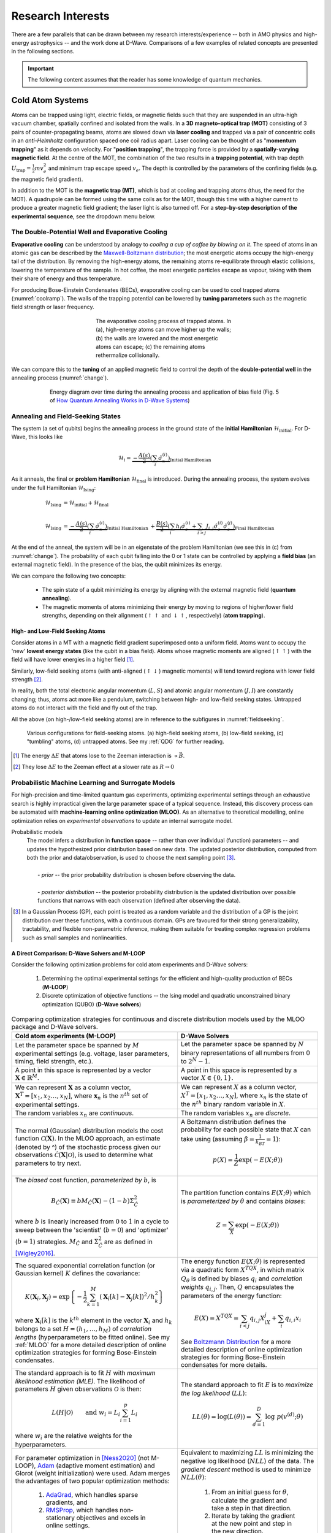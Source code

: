 .. _research:

Research Interests
==================

There are a few parallels that can be drawn between my research interests/experience -- both in AMO physics and high-energy astrophysics -- and the work done at D-Wave. Comparisons of a few examples of related concepts are presented in the following sections.


.. important:: 

    The following content assumes that the reader has some knowledge of quantum mechanics.


Cold Atom Systems
-----------------

Atoms can be trapped using light, electric fields, or magnetic fields such that they are suspended in an ultra-high vacuum chamber, spatially confined and isolated from the walls. In a **3D magneto-optical trap (MOT)** consisting of 3 pairs of counter-propagating beams, atoms are slowed down via **laser cooling** and trapped via a pair of concentric coils in an *anti-Helmholtz* configuration spaced one coil radius apart. Laser cooling can be thought of as "**momentum trapping**" as it depends on velocity. For "**position trapping**", the trapping force is provided by a **spatially-varying magnetic field**. At the centre of the MOT, the combination of the two results in a **trapping potential**, with trap depth :math:`U_{\operatorname{trap}}=\frac{1}{2}mv_e^2` and minimum trap escape speed :math:`v_e`. The depth is controlled by the parameters of the confining fields (e.g. the magnetic field gradient).

In addition to the MOT is the **magnetic trap (MT)**, which is bad at cooling and trapping atoms (thus, the need for the MOT). A quadrupole can be formed using the same coils as for the MOT, though this time with a higher current to produce a greater magnetic field gradient; the laser light is also turned off. For a **step-by-step description of the experimental sequence**, see the dropdown menu below.



.. dropdown:: Step-by-step experimental sequence
    :animate: fade-in-slide-down

    .. figure:: MTsummary.png
      :name: MTsummary
      :figwidth: 50%
      :align: center

      This experimental sequence involves loading the MOT with atoms, transferring the atomic sample to the MT, waiting for a certain hold time :math:`t`, and then making a measurement.

    | **A**   Measure fluorescence :math:`V` from the SS (steady state)
    |         *(Turn on MOT light and allow it to reach steady state fluorescence voltage* :math:`V_{\operatorname{MOT}}` *)*
    | **B**   Turn off light, :math:`\uparrow \vec{B}` to load trap. Atoms are held from time :math:`t`
    | **C**   MOT light back on, :math:`\downarrow \vec{B}` back to original MOT setting
    |         *(Turn on MOT light briefly to check the number of atoms in the trap (by measuring fluorescence). The MOT loads briefly during this measurement, but this is OK since we use this line to extrapolate the fluorescence -- after the MOT light is back on)*
    | **D**   :math:`\vec{B}` off and allow trapped atoms to escape. MOT light is ON to record background light level
    |         *(Empty MOT by turning off the magnetic field and measuring the background voltage)*
    | **E**   :math:`\vec{B}` on to allow MOT to reload completely before returning to step **A**, varying :math:`t` with each cycle
    |         *(Reset the MOT -- i.e. MOT light still on,* :math:`\vec{B}` *back on)*



The Double-Potential Well and Evaporative Cooling
^^^^^^^^^^^^^^^^^^^^^^^^^^^^^^^^^^^^^^^^^^^^^^^^^

**Evaporative cooling** can be understood by analogy to *cooling a cup of coffee by blowing on it*. The speed of atoms in an atomic gas can be described by the `Maxwell-Boltzmann distribution <https://en.wikipedia.org/wiki/Maxwell%E2%80%93Boltzmann_distribution>`_; the most energetic atoms occupy the high-energy tail of the distribution. By removing the high-energy atoms, the remaining atoms re-equilibrate through elastic collisions, lowering the temperature of the sample. In hot coffee, the most energetic particles escape as vapour, taking with them their share of energy and thus temperature.

For producing Bose-Einstein Condensates (BECs), evaporative cooling can be used to cool trapped atoms (:numref:`coolramp`). The walls of the trapping potential can be lowered by **tuning parameters** such as the magnetic field strength or laser frequency.

.. figure:: coolramp.png
    :name: coolramp
    :figwidth: 45%
    :align: center

    The evaporative cooling process of trapped atoms. In (a), high-energy atoms can move higher up the walls; (b) the walls are lowered and the most energetic atoms can escape; (c) the remaining atoms rethermalize collisionally.


We can compare this to the **tuning** of an applied magnetic field to control the depth of the **double-potential well** in the annealing process (:numref:`change`). 

.. figure:: change.png
    :name: change
    :figwidth: 75%
    :align: center

    Energy diagram over time during the annealing process and application of bias field (Fig. 5 of `How Quantum Annealing Works in D-Wave Systems <https://docs.dwavesys.com/docs/latest/c_gs_2.html#how-quantum-annealing-works-in-d-wave-systems>`_)




Annealing and Field-Seeking States
^^^^^^^^^^^^^^^^^^^^^^^^^^^^^^^^^^

.. role:: latex(code)
   :language: latex

The system (a set of qubits) begins the annealing process in the ground state of the **initial Hamiltonian** :math:`\mathcal{H}_{\operatorname{initial}}`. For D-Wave, this looks like

.. math::

    \mathcal{H}_i = \underbrace{-\frac{A(s)}{2}\left(\sum_{i} \hat{\sigma}_{x}^{(i)}\right)}_{\text {Initial Hamiltonian}}


As it anneals, the final or **problem Hamiltonian** :math:`\mathcal{H}_{\operatorname{final}}` is introduced. During the annealing process, the system evolves under the full Hamiltonian :math:`\mathcal{H}_{\operatorname{Ising}}`:

.. math::

    \begin{align*}
    \mathcal{H}_{\operatorname{Ising}} &= \mathcal{H}_{\operatorname{initial}} + \mathcal{H}_{\operatorname{final}} \\
     &\\
    \mathcal{H}_{\operatorname{Ising}} &=  \underbrace{-\frac{A(s)}{2}\left(\sum_{i} \hat{\sigma}_{x}^{(i)}\right)}_{\text {Initial Hamiltonian }}+\underbrace{\frac{B(s)}{2}\left(\sum_{i} h_{i} \hat{\sigma}_{z}^{(i)}+\sum_{i>j} J_{i, j} \hat{\sigma}_{z}^{(i)} \hat{\sigma}_{z}^{(j)}\right)}_{\text {Final Hamiltonian }}
    \end{align*}

At the end of the anneal, the system will be in an eigenstate of the problem Hamiltonian (we see this in (c) from :numref:`change`). The probability of each qubit falling into the 0 or 1 state can be controlled by applying a **field bias** (an external magnetic field). In the presence of the bias, the qubit minimizes its energy.


We can compare the following two concepts:

    * The spin state of a qubit minimizing its energy by aligning with the external magnetic field (**quantum annealing**).
    * The magnetic moments of atoms minimizing their energy by moving to regions of higher/lower field strengths, depending on their alignment (:math:`\uparrow\uparrow` and :math:`\downarrow\uparrow`, respectively) (**atom trapping**).



High- and Low-Field Seeking Atoms
+++++++++++++++++++++++++++++++++

Consider atoms in a MT with a magnetic field gradient superimposed onto a uniform field. Atoms want to occupy the 'new' **lowest energy states** (like the qubit in a bias field). Atoms whose magnetic moments are aligned (:math:`\uparrow\uparrow`) with the field will have lower energies in a higher field [#foot4]_. 

Similarly, low-field seeking atoms (with anti-aligned (:math:`\uparrow\downarrow`) magnetic moments) will tend toward regions with lower field strength [#foot5]_.


In reality, both the total electronic angular momentum (:math:`L, S`) and atomic angular momentum (:math:`J, I`) are constantly changing; thus, atoms act more like a pendulum, switching between high- and low-field seeking states. Untrapped atoms do not interact with the field and fly out of the trap.

All the above (on high-/low-field seeking atoms) are in reference to the subfigures in :numref:`fieldseeking`.


.. figure:: fieldseeking.png
    :name: fieldseeking
    
    Various configurations for field-seeking atoms. (a) high-field seeking atoms, (b) low-field seeking, (c) "tumbling" atoms, (d) untrapped atoms. See my :ref:`QDG` for further reading.


.. [#foot4] The energy :math:`\Delta E` that atoms lose to the Zeeman interaction is :math:`\propto \vec{B}`.
.. [#foot5] They lose :math:`\Delta E` to the Zeeman effect at a slower rate as :math:`R\rightarrow 0`




Probabilistic Machine Learning and Surrogate Models
^^^^^^^^^^^^^^^^^^^^^^^^^^^^^^^^^^^^^^^^^^^^^^^^^^^

For high-precision and time-limited quantum gas experiments, optimizing experimental settings through an exhaustive search is highly impractical given the large parameter space of a typical sequence. Instead, this discovery process can be automated with **machine-learning online optimization (MLOO)**. As an alternative to theoretical modelling, online optimization relies on *experimental observations* to update an internal surrogate model. 


Probabilistic models
    | The model infers a distribution in **function space** -- rather than over individual (function) parameters -- and updates the hypothesized prior distribution based on new data. The updated posterior distribution, computed from both the prior and data/observation, is used to choose the next sampling point [#foot6]_.
    | 
    |   - *prior* -- the prior probability distribution is chosen before observing the data.
    |
    |   - *posterior distribution* -- the posterior probability distribution is the updated distribution over possible functions that narrows with each observation (defined after observing the data).

.. [#foot6] In a Gaussian Process (GP), each point is treated as a random variable and the distribution of a GP is the joint distribution over these functions, with a continuous domain. GPs are favoured for their strong generalizability, tractability, and flexible non-parametric inference, making them suitable for treating complex regression problems such as small samples and nonlinearities.


.. _comparison:

A Direct Comparison: D-Wave Solvers and M-LOOP
++++++++++++++++++++++++++++++++++++++++++++++

Consider the following optimization problems for cold atom experiments and D-Wave solvers:

    1. Determining the optimal experimental settings for the efficient and high-quality production of BECs (**M-LOOP**)
    2. Discrete optimization of objective functions -- the Ising model and quadratic unconstrained binary optimization (QUBO) (**D-Wave solvers**)


.. list-table:: Comparing optimization strategies for continuous and discrete distribution models used by the MLOO package and D-Wave solvers.
    :header-rows: 1
    :widths: auto
    :align: center

    * - Cold atom experiments (M-LOOP)
      - D-Wave Solvers 
    * - Let the parameter space be spanned by :math:`M` experimental settings (e.g. voltage, laser parameters, timing, field strength, etc.).
      - Let the parameter space be spanned by :math:`N` binary representations of all numbers from :math:`0` to :math:`2^N-1`. 
    * - A point in this space is represented by a vector :math:`\mathbf{X}\in \mathbb{R}^M`. 
      - A point in this space is represented by a vector :math:`X\in \{0,1\}`.
    * - We can represent :math:`\mathbf{X}` as a column vector, :math:`\mathbf{X}^T=[x_1, x_2 \ldots, x_N]`, where :math:`\mathbf{x}_n` is the :math:`n^{th}` set of experimental settings.
      - We can represent :math:`X` as a column vector, :math:`X^T=[x_1, x_2\ldots, x_N]`, where :math:`x_n` is the state of the :math:`n^{th}` binary random variable in :math:`X`.
    * - The random variables :math:`x_n` are *continuous*.
      - The random variables :math:`x_n` are *discrete*.
    * - The  normal (Gaussian) distribution models the cost function :math:`\mathcal{C}(\mathbf{X})`. In the MLOO approach, an estimate (denoted by ^) of the stochastic process given our observations :math:`\mathcal{\hat{C}}(\mathbf{X}|\mathcal{O})`, is used to determine what parameters to try next.
      - A Boltzmann distribution defines the probability for each possible state that :math:`X` can take using (assuming :math:`\beta=\frac{1}{k_BT}=1`):

        .. math::

            p(X) = \frac{1}{Z}\exp \left(-E(X;\theta)\right)

    * - The *biased* cost function, *parameterized by* :math:`b`, is
     
        .. math::

            B_{\hat{C}}(\mathbf{X}) \equiv b M_{\hat{C}}(\mathbf{X})-(1-b) \Sigma_{\hat{C}}^{2} 

        where :math:`b` is linearly increased from :math:`0` to :math:`1` in a cycle to sweep between the 'scientist' (:math:`b=0`) and 'optimizer' (:math:`b=1`) strategies. :math:`M_{\hat{C}}` and :math:`\Sigma_{\hat{C}}^{2}` are as defined in [Wigley2016]_.
      - The partition function contains :math:`E(X;\theta)` which is *parameterized by* :math:`\theta` and contains *biases*:

        .. math::

            Z = \sum_X \exp\left(-E(X;\theta)\right)

    * - The squared exponential correlation function (or Gaussian kernel) :math:`K` defines the covariance:

        .. math::

            K\left(\mathbf{X}_{i}, \mathbf{X}_{j}\right)=\exp \left\{-\frac{1}{2} \sum_{k=1}^{M}\left(\mathbf{X}_{i}[k]-\mathbf{X}_{j}[k]\right)^{2} / h_{k}^{2}\right\}

        where :math:`\mathbf{X}_i[k]` is the :math:`k^{th}` element in the vector :math:`\mathbf{X}_i` and :math:`h_k` belongs to a set :math:`H=(h_1,\ldots,h_M)` of *correlation lengths* (hyperparameters to be fitted online). See my :ref:`MLOO` for a more detailed description of online optimization strategies for forming Bose-Einstein condensates.
      - The energy function :math:`E(X;\theta)` is represented via a quadratic form :math:`X^TQX`, in which matrix :math:`Q_{\theta}` is defined by biases :math:`q_i` and *correlation weights* :math:`q_{i,j}`. Then, :math:`Q` encapsulates the parameters of the energy function:

        .. math::

            E(X) = X^TQX = \sum_{i<j}q_{i,j}X_iX_j + \sum_i q_{i,i}x_i

        See `Boltzmann Distribution <https://docs.dwavesys.com/docs/latest/c_ml_1.html#boltzmann-distribution>`_ for a more detailed description of online optimization strategies for forming Bose-Einstein condensates for more details.
    * - The standard approach is to fit :math:`H` with *maximum likelihood estimation (MLE)*. The likelihood of parameters :math:`H` given observations :math:`\mathcal{O}` is then:
    
        .. math::

            L(H|\mathcal{O}) \qquad \text{and}\ \  w_i=L_i \sum_{i=1}^p L_i

        where :math:`w_i` are the relative weights for the hyperparameters.
      - The standard approach to fit :math:`E` is to *maximize the log likelihood* (:math:`LL`):

        .. math::

            LL(\theta) = \log(L(\theta)) = \sum_{d=1}^D \log\ p(v^{(d)};\theta)
    * - For parameter optimization in [Ness2020]_ (not M-LOOP), `Adam <https://en.wikipedia.org/wiki/Stochastic_gradient_descent#Adam>`_ (adaptive moment estimation) and Glorot (weight initialization) were used. Adam merges the advantages of two popular optimization methods:
         
         1. `AdaGrad <https://en.wikipedia.org/wiki/Stochastic_gradient_descent#AdaGrad>`_, which handles sparse gradients, and 
         2. `RMSProp <https://en.wikipedia.org/wiki/Stochastic_gradient_descent#RMSProp>`_, which handles non-stationary objectives and excels in online settings.
      - Equivalent to maximizing :math:`LL` is minimizing the negative log likelihood (:math:`NLL`) of the data. The *gradient descent* method is used to minimize :math:`NLL(\theta)`:
        
         1. From an initial guess for :math:`\theta`, calculate the gradient and take a step in that direction.
         2. Iterate by taking the gradient at the new point and step in the new direction.


.. important::

    Some quantities above are not defined. Their definitions can be found in my :ref:`MLOO` and [Wigley2016]_ for cold atom experiments, and on `Background on Probabilistic Machine Learning <https://docs.dwavesys.com/docs/latest/c_ml_1.html#background-on-probabilistic-machine-learning>`_ for D-Wave solvers.


.. [Barker2020] Adam J Barker, Harry Style, Kathrin Luksch, Shinichi Sunami, David Garrick, Felix Hill, Christopher J Foot, and Elliot Bentine. Applying machine learning optimization methods to the production of a quantum gas. Machine Learning: Science and Technology, 1(1):015007, 2020.

.. [Wigley2016] Paul B Wigley, Patrick J Everitt, Anton van den Hengel, John W Bastian, Mahasen A Sooriyabandara, Gordon D McDonald, Kyle S Hardman, Ciaron D Quinlivan, P Manju, Carlos CN Kuhn, et al. Fast machine-learning online optimization of ultra-cold-atom experiments. Scientific reports, 6(1):1–6, 2016.

.. [Ness2020] Gal Ness, Anastasiya Vainbaum, Constantine Shkedrov, Yanay Florshaim, and Yoav Sagi. Single-exposure absorption imaging of ultracold atoms using deep learning. Physical Review Applied, 14(1):014011, 2020.


----

.. _highenergyastro:

High-Energy Astrophysics 
------------------------

In a strongly magnetized vacuum, nonlinear QED interactions induce **birefringence**; effectively, the propagation speed of photons in the two linear polarization modes (O- and X-modes) differ under these conditions [Mignani2019]_. **Vacuum birefringence** influences the adiabatic evolution of highly polarized thermal emission of neutron stars (NSs) in two ways:

    1. *Polarization mode decoupling in NS magnetospheres*: polarization vectors tend to align with the varying magnetic field orientation of each surface element -- that is, up to some large limiting radius away from the surface, after which the polarization becomes '**frozen**' [Heyl2002]_. The result is a large observed net polarization, rather than the *a priori* expected depolarization, for the integrated light.
    2. *Mode conversion in NS atmospheres*: at a particular frequency, an X-mode photon may be converted into the O-mode (or O :math:`\rightarrow` X) as it traverses a "**vacuum resonance**" arising from competing **vacuum** and **plasma birefringent** effects. This produces a unique energy-dependent polarization signature, determined by the plasma density and magnetic field strength. 


.. [Mignani2019] Roberto Mignani, Andrew Shearer, Agnieszka Słowikowska, and Silvia Zane. Astronomical Polarisation from the Infrared to Gamma Rays. Springer, 2019.
.. [Heyl2002] Jeremy S Heyl and Nir J Shaviv. Qed and the high polarization of the thermal radiation from neutron stars. Physical Review D, 66(2):023002, 2002.


.. _adiabatic:

Adiabaticity in Quantum Computing and Polarization State Transformations
^^^^^^^^^^^^^^^^^^^^^^^^^^^^^^^^^^^^^^^^^^^^^^^^^^^^^^^^^^^^^^^^^^^^^^^^

The Minimum Energy Gap and Cyclotron Resonance
++++++++++++++++++++++++++++++++++++++++++++++


Predominantly, two factors can cause the system to jump (or traverse the minimum gap) from the ground state to a higher energy state:

    1. Thermal fluctuations
    2. Annealing runs **too quickly**

To avoid interference from the environment, the annealing process **evolves the Hamiltonian slowly** as an **adiabatic process**. 


.. dropdown:: About the energy eigenspectrum
    :animate: fade-in-slide-down

    .. figure:: eigenspectrum.png
      :name: eigenspectrum
      :figwidth: 60%
      :align: center

      The energy eigenspectrum, where the ground state is the lowest energy state and higher excited states are above. A non-adiabatic process provide enough energy to jump the minimum gap to excited states. (Fig. 7 of `Annealing in Low-Energy States <https://docs.dwavesys.com/docs/latest/c_gs_2.html#annealing-in-low-energy-states>`_)




Traversing the Cyclotron Resonance
++++++++++++++++++++++++++++++++++

With vacuum birefringence, the expected polarization fraction (the degree of polarization) is larger for:

    * Smaller neutron stars
    * Higher energies... up until the **cyclotron resonance**


.. dropdown:: Slowly traversing the cyclotron resonance
    :animate: fade-in-slide-down

    .. figure:: modes.png
      :name: modes
      :figwidth: 60%
      :align: center

    This is a hand-drawn picture by J.S. Heyl showing the resonance crossings (circled). Note that the frequencies on the x-axis is scaled by the cyclotron resonance :math:`\omega_B` (or :math:`\omega_c`). This image can be contrasted with :numref:`eigenspectrum` (Fig. 7 of `Annealing in Low-Energy States <https://docs.dwavesys.com/docs/latest/c_gs_2.html#annealing-in-low-energy-states>`_).


The nonrelativistic scattering cross-sections for the two polarization modes are

 * for photons travelling *nearly perpendicular* to the magnetic field direction:

    .. math::
    
        \begin{align*}
        \sigma_{\operatorname{O}} &\approx \sigma_T \sin^2\theta \\
        \sigma_{\operatorname{O}} &\approx \sigma_T \left(\frac{\omega^2}{(\omega_c-\omega)^2} + \cos^2\theta \right)
        \end{align*}

 * for photons travelling *nearly parallel* to the magnetic field direction:
  
    .. math:: 

        \begin{align*}
        \sigma_{\operatorname{O}} &\approx \sigma_T \left(\frac{\omega^2}{(\omega_c+\omega)^2} + \frac{1}{2}\sin^2\theta \right) \\
        \sigma_{\operatorname{O}} &\approx \sigma_T \left(\frac{\omega^2}{(\omega_c-\omega)^2} + \frac{1}{2}\sin^2\theta \right)
        \end{align*}

    where :math:`\sigma_T` is the Thomson scattering cross-section.

As :math:`\omega\rightarrow\omega_c`, the :math:`X`-mode cross-section increases, becoming larger than the :math:`O`-mode's. However, very close to the resonance where :math:`\omega\sim\omega_c`, the energy transfer from photons heats up electrons and damping effects must be taken into consideration (the equations for :math:`\sigma_{\operatorname{O}}` and :math:`\sigma_{\operatorname{X}}` are no longer valid).

The **resonant scattering** occurs when the photon frequency (in the electron's rest frame, where scattering is nonrelativistic) equals the **cyclotron frequency** (:math:`\omega=\omega_c`). Looking at the above expressions for :math:`\sigma_{\operatorname{O}}` and :math:`\sigma_{\operatorname{X}}`, we see that for a photon travelling along and across the field, only the :math:`X`-mode photons are resonantly scattered. Radiation from the atmosphere is mostly **polarized perpendicular** (:math:`X`), and so it will remain in its (perpendicular) polarization state after the resonant scattering. If we were to look more closely, including geometric considerations, we find that the resonant scattering can switch the polarization states [Caiazzo2019]_. 


Near the cyclotron resonance (and including thermal effects), I theoretically calculated a **critical photon energy** :math:`E_{\gamma}^{\operatorname{crit}}`, above which the evolution is adiabatic. This leads us to the following conclusion:

    *If* :math:`E_{\gamma} > E_{\operatorname{adiabatic}}`, *then we have a transformation of the polarization (mode-flipping from* :math:`X \rightarrow O`) *as the photon crosses the resonance.*


What if :math:`E_{\gamma} < E_{\operatorname{adiabatic}}`? In this case, the polarization would remain perpendicular (:math:`X`). We can calculate what happens to the polarization mode as the photon crosses resonance by looking at the :ref:`adiabatic criterion <adiabaticcriterion>`.


.. _adiabaticcriterion:

The Adiabatic Criterion
+++++++++++++++++++++++

A birefringent medium is an anisotropic medium through which the **index of refraction** depends on the polarization direction of light. Consider the simplest case of uniaxial birefringence, where the anisotropy is driven by a single axis and the medium is still rotationally symmetric about this 'special axis'. 

As light travels through the medium, the component polarized parallel to this special axis can propagate faster (or slower) than the orthogonal component. The amplitude of the **birefringent vector** :math:`\hat{\mathbf{\Omega}}` is given by

.. math::

    |\hat{\mathbf{\Omega}}| = |k_0 \Delta n| \qquad \text{where}\ \Delta n = n_{\parallel} - n_{\perp}

where :math:`k_0` is the wavenumber of radiation in the vacuum. The change in the **Stokes parameters** is

.. math::
    
    \frac{d\mathbf{s}}{d\lambda} = \hat{\mathbf{\Omega}} \times \mathbf{s}

where :math:`\lambda` measures the mean free path of the photon in the medium [Caiazzo2019]_. 

In general, if :math:`|\hat{\mathbf{\Omega}}|` is sufficiently large, the vector :math:`\mathbf{s}` will circle the direction of :math:`\hat{\mathbf{\Omega}}`, even when :math:`\hat{\mathbf{\Omega}}` changes direction and magnitude -- if it does so **sufficiently slowly**. Specifically, if the initial polarization is parallel to :math:`\hat{\mathbf{\Omega}}`, the polarization state will remain nearly parallel to :math:`\hat{\mathbf{\Omega}}` as long as

.. math::

    \left| \hat{\Omega} \left(\frac{d\ln |\hat{\Omega}|}{d\lambda} \right)^{-1} \right| \geq 0.5

This equation is known as the **adiabatic criterion**. If it holds, the **polarization states evolve adiabatically**, and the polarization direction will follow the direction of birefringence [Caiazzo2019]_.

Notice that this adiabaticity requirement is important for **adiabatic quantum computing** as well, specifically during the annealing process.

.. [Caiazzo2019] Ilaria Caiazzo. QED and X-ray polarization from neutron stars and black holes. PhD thesis, University of British Columbia, 2019.




Polarization Freezing and Freezeout Points
^^^^^^^^^^^^^^^^^^^^^^^^^^^^^^^^^^^^^^^^^^

In the section above on :ref:`vacuum birefringence <highenergyastro>`, *polarization mode decoupling in NS magnetospheres* occurs up to a certain radius -- called the **polarization-limiting radius**. After re-coupling, the polarization becomes **frozen** (this is the polarization state we detect).


Similarly, the **spin state of a qubit** may also become **frozen**. The analogous term for the polarization 'freezeout' radius would be **freezeout points** for qubit dynamics. To understand the role of these points in the annealing process, we need to look at the two relevant energy scales:

   * :math:`A(s)` -- the transverse or tunneling energy. It sets the timescale for qubit dynamics. 
   * :math:`B(s)` -- the energy applied to the problem Hamiltonian.

.. seealso::

    The definitions listed here for energy scales :math:`A(s)` and :math:`B(s)` are simplified. See `Annealing Energy Functions <https://docs.dwavesys.com/docs/latest/c_qpu_0.html#annealing-energy-functions>`_ for more information.


As annealing progresses, the timescale :math:`A(s)` decreases. The overall timescale of the anneal is given by :math:`t_f`. When the evolution of the (complex Ising) spin system become slow compared to :math:`t_f`, we say that the network is **frozen** -- that is, the spin state does not change appreciably as the Ising spin Hamiltonian evolves. In general, each Ising spin problem has different dynamics; however, it is useful to analyze a simple system composed of clusters of *uniformly coupled qubits* called **logical qubits**. 

Networks of these logical qubits *freeze out* at different points during the anneal, depending on factors such as:

    * Number of qubits :math:`N` in the network
    * Coupling strengths between qubits
    * Overall timescale :math:`t_f`


.. dropdown:: More on energy scales and the standard annealing schedule :math:`s=t/t_f`
    :animate: fade-in-slide-down

    We define a *standard annealing schedule* :math:`s=t/t_f`, where :math:`t_f` is the *annealing time*. A single, global, time-dependent bias controls the evolution of :math:`A` and :math:`B` and at any intermediate value of :math:`s` the ratio :math:`A(s)/B(s)` is fixed.

    In general, freezeout points move earlier in the annealing schedule :math:`s` for:

        * larger logical qubit sizes
        * more strongly coupled logical qubits
        * smaller annealing time :math:`t_f`

    .. list-table::

      * - .. figure:: annealing-functions.png
      
            Annealing functions :math:`A(s)` and :math:`B(s)`.

              .. math::
          
                \begin{cases}
                      \text{Annealing start} & s=0 & A(s) \gg B(s) \\
                      \text{Annealing end} & s=1 & A(s) \ll B(s) \\
                \end{cases}

            Data shown are representative of `Advantage systems <https://www.dwavesys.com/d-wave-two%E2%84%A2-system#:~:text=The%20Advantage%E2%84%A2%20quantum%20system,cloud%20service%20built%20for%20business.>`_. From Fig. 73 of `Freezeout Points <https://docs.dwavesys.com/docs/latest/c_qpu_0.html#freezeout-points>`_.
      
        - .. figure:: annealing-functions-cluster.png
      
            Representative annealing schedules with *freezeout points* for various logical qubit sizes and :math:`t_f=5\ \mu s`. The dashed lines denote localization points for :math:`N=1` through to :math:`N=5` logical qubit clusters from right to left. 
            
            Data shown are representative of `D-Wave 2X systems <https://www.dwavesys.com/sites/default/files/D-Wave%202X%20Tech%20Collateral_1016F_0.pdf>`_. From Fig. 75 of `Freezeout Points <https://docs.dwavesys.com/docs/latest/c_qpu_0.html#freezeout-points>`_.


----


Isolated Quantum Many-Body Systems
-----------------------------------

.. note::
    
    This section is a brief synopsis of my research interests, specifically pertaining to non-equilibrium dynamics in isolated quantum many-body systems. For a more thorough description, see my :ref:`academicgoals`.


Universality and MBL Phases
^^^^^^^^^^^^^^^^^^^^^^^^^^^

Universality is a prediction of the **renormalization group theory** of phase transitions. The theory states that the thermodynamic properties of a system (near a phase transition) only depend on a small number of features, such as dimensionality and symmetry, and are independent of the microscopic properties of the system. In other words, quantum systems belonging to the same **universality class** behave in precisely the same way, insensitive to scaling. New universality classes of quantum dynamics have been unveiled by many-body localized (MBL) phases [Khemani2017]_, though many open questions remain regarding MBL phases and the **eignestate thermalization hypothesis** (ETH). 

.. _neutralatomsim:

Neutral Atom Systems as Quantum Simulators
^^^^^^^^^^^^^^^^^^^^^^^^^^^^^^^^^^^^^^^^^^

MBL states have the unique ability to retain the memory of the initial state -- an entanglement property that naturally lends itself to storing quantum information. For achieving **scalable universal quantum computers** (QCs), we look to neutral atom systems. One solution to overcoming challenges with QCs (e.g. crosstalk and low-fidelity gates) is to encode in the *hyperfine states* of optically trapped neutral atoms such as rubidium. Multi-qubit gates are mediated by exciting atoms to strongly interacting Rydberg states [Levine2019]_.


.. [Khemani2017] Vedika Khemani, DN Sheng, and David A Huse. Two universality classes for the many-body localization transition.Physical review letters, 119(7):075702, 2017.

.. [Levine2019] Harry Levine, Alexander Keesling, Giulia Semeghini, Ahmed Omran, Tout T Wang, Sepehr Ebadi, Hannes Bernien, Markus Greiner, Vladan Vuletić, Hannes Pichler, et al. Parallel implementation of high-fidelity multiqubit gates with neutral atoms. Physical review letters, 123(17):170503, 2019.
